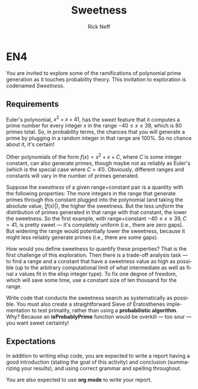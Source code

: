 #+TITLE: Sweetness
#+AUTHOR: Rick Neff
#+EMAIL:  NeffR@byui.edu
#+LANGUAGE:  en
#+OPTIONS:   H:4 num:nil toc:nil \n:nil @:t ::t |:t ^:t *:t TeX:t LaTeX:t

* EN4

  You are invited to explore some of the ramifications of polynomial
  prime generation as it touches probability theory. This invitation to
  exploration is codenamed /Sweetness/.

** Requirements

   Euler's polynomial, \(x^2 + x + 41\), has the /sweet/ feature that
   it computes a prime number for every integer \(x\) in the range \(-40 \le
   x \le 39\), which is 80 primes total. So, in probability terms, the
   chances that you will generate a prime by plugging in a random integer
   in that range are 100%. So no chance about it, it's certain!

   Other polynomials of the form \(f(x) = x^2 + x + C\), where \(C\) is some
   integer constant, can also generate primes, though maybe not as
   reliably as Euler's (which is the special case where \(C=41\)).
   Obviously, different ranges and constants will vary in the number of
   primes generated.

   Suppose the /sweetness/ of a given range+constant pair is a
   quantity with the following properties: The more integers in the range
   that generate primes through this constant plugged into the polynomial
   (and taking the absolute value, \(\left| f(x) \right|\)), the higher the
   sweetness. But the less /uniform/ the distribution of primes
   generated in that range with that constant, the lower the
   sweetness. So the first example, with range+constant \(-40 \le x \le
   39, C=41\), is pretty sweet --- it's completely uniform (i.e., there
   are zero gaps). But widening the range would potentially lower the
   sweetness, because it might less reliably generate primes (i.e., there
   are some gaps).

   How would you define sweetness to quantify these properties? That is
   the first challenge of this exploration. Then there is a trade-off
   analysis task --- to find a range and a constant that have a sweetness
   value as high as possible (up to the arbitrary computational limit of
   what intermediate as well as final \(x\) values fit in the elisp integer
   type). To fix one degree of freedom, which will save some time, use a
   constant size of ten thousand for the range.

   Write code that conducts the sweetness search as systematically as
   possible. You must also create a straightforward Sieve of
   Eratosthenes implementation to test primality, rather than using a
   *probabilistic algorithm*. Why? Because an *isProbablyPrime*
   function would be overkill --- too sour --- you want sweet
   certainty!

** Expectations

   In addition to writing elisp code, you are expected to write a
   report having a good introduction (stating the goal of this
   activity) and conclusion (summarizing your results), and using
   correct grammar and spelling throughout.

   You are also expected to use *org mode* to write your report.
